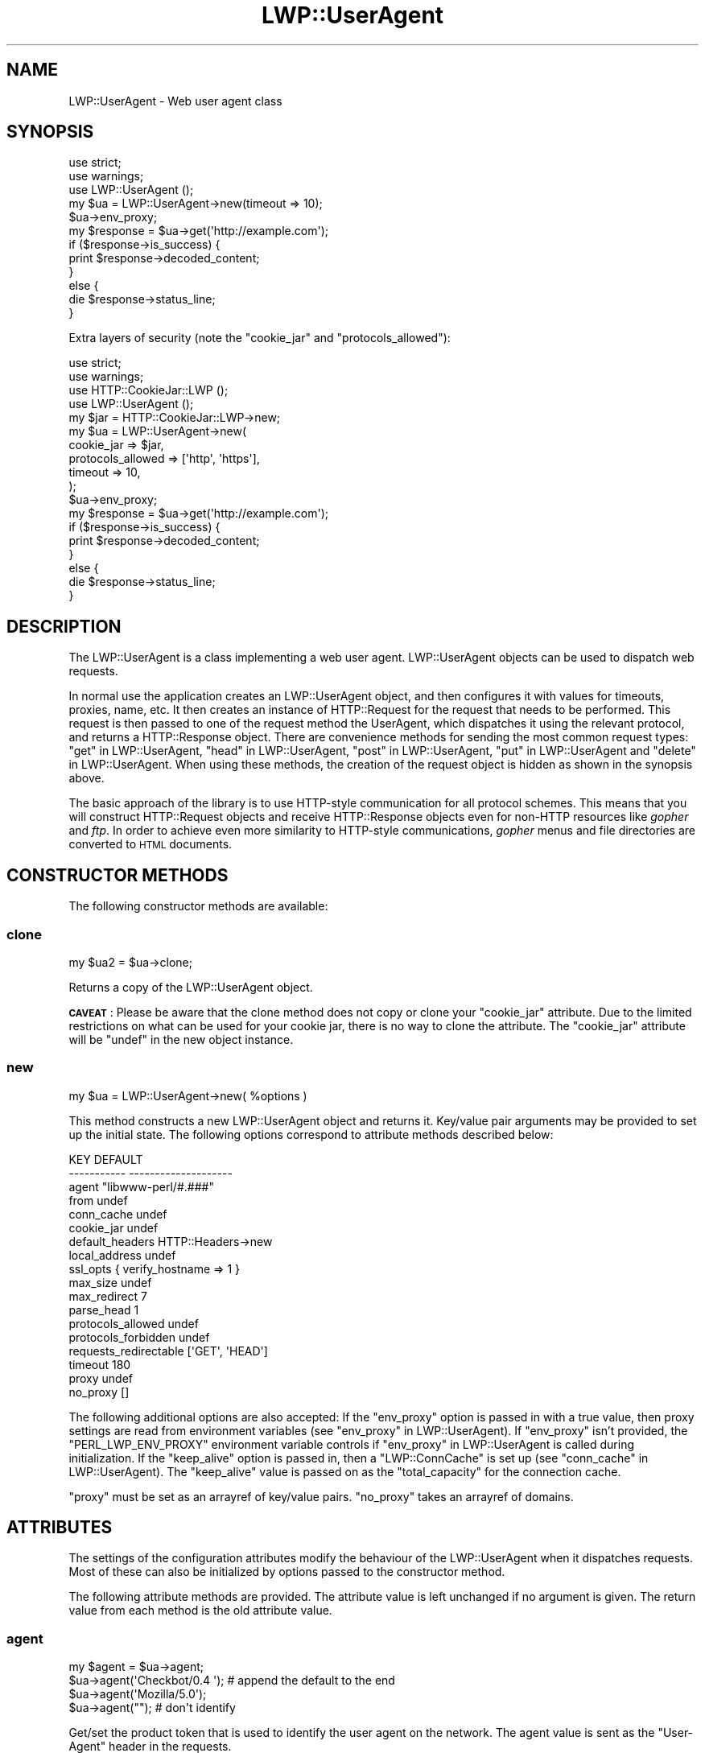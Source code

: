 .\" Automatically generated by Pod::Man 4.10 (Pod::Simple 3.35)
.\"
.\" Standard preamble:
.\" ========================================================================
.de Sp \" Vertical space (when we can't use .PP)
.if t .sp .5v
.if n .sp
..
.de Vb \" Begin verbatim text
.ft CW
.nf
.ne \\$1
..
.de Ve \" End verbatim text
.ft R
.fi
..
.\" Set up some character translations and predefined strings.  \*(-- will
.\" give an unbreakable dash, \*(PI will give pi, \*(L" will give a left
.\" double quote, and \*(R" will give a right double quote.  \*(C+ will
.\" give a nicer C++.  Capital omega is used to do unbreakable dashes and
.\" therefore won't be available.  \*(C` and \*(C' expand to `' in nroff,
.\" nothing in troff, for use with C<>.
.tr \(*W-
.ds C+ C\v'-.1v'\h'-1p'\s-2+\h'-1p'+\s0\v'.1v'\h'-1p'
.ie n \{\
.    ds -- \(*W-
.    ds PI pi
.    if (\n(.H=4u)&(1m=24u) .ds -- \(*W\h'-12u'\(*W\h'-12u'-\" diablo 10 pitch
.    if (\n(.H=4u)&(1m=20u) .ds -- \(*W\h'-12u'\(*W\h'-8u'-\"  diablo 12 pitch
.    ds L" ""
.    ds R" ""
.    ds C` ""
.    ds C' ""
'br\}
.el\{\
.    ds -- \|\(em\|
.    ds PI \(*p
.    ds L" ``
.    ds R" ''
.    ds C`
.    ds C'
'br\}
.\"
.\" Escape single quotes in literal strings from groff's Unicode transform.
.ie \n(.g .ds Aq \(aq
.el       .ds Aq '
.\"
.\" If the F register is >0, we'll generate index entries on stderr for
.\" titles (.TH), headers (.SH), subsections (.SS), items (.Ip), and index
.\" entries marked with X<> in POD.  Of course, you'll have to process the
.\" output yourself in some meaningful fashion.
.\"
.\" Avoid warning from groff about undefined register 'F'.
.de IX
..
.nr rF 0
.if \n(.g .if rF .nr rF 1
.if (\n(rF:(\n(.g==0)) \{\
.    if \nF \{\
.        de IX
.        tm Index:\\$1\t\\n%\t"\\$2"
..
.        if !\nF==2 \{\
.            nr % 0
.            nr F 2
.        \}
.    \}
.\}
.rr rF
.\" ========================================================================
.\"
.IX Title "LWP::UserAgent 3"
.TH LWP::UserAgent 3 "2019-05-06" "perl v5.28.0" "User Contributed Perl Documentation"
.\" For nroff, turn off justification.  Always turn off hyphenation; it makes
.\" way too many mistakes in technical documents.
.if n .ad l
.nh
.SH "NAME"
LWP::UserAgent \- Web user agent class
.SH "SYNOPSIS"
.IX Header "SYNOPSIS"
.Vb 2
\&    use strict;
\&    use warnings;
\&
\&    use LWP::UserAgent ();
\&
\&    my $ua = LWP::UserAgent\->new(timeout => 10);
\&    $ua\->env_proxy;
\&
\&    my $response = $ua\->get(\*(Aqhttp://example.com\*(Aq);
\&
\&    if ($response\->is_success) {
\&        print $response\->decoded_content;
\&    }
\&    else {
\&        die $response\->status_line;
\&    }
.Ve
.PP
Extra layers of security (note the \f(CW\*(C`cookie_jar\*(C'\fR and \f(CW\*(C`protocols_allowed\*(C'\fR):
.PP
.Vb 2
\&    use strict;
\&    use warnings;
\&
\&    use HTTP::CookieJar::LWP ();
\&    use LWP::UserAgent       ();
\&
\&    my $jar = HTTP::CookieJar::LWP\->new;
\&    my $ua  = LWP::UserAgent\->new(
\&        cookie_jar        => $jar,
\&        protocols_allowed => [\*(Aqhttp\*(Aq, \*(Aqhttps\*(Aq],
\&        timeout           => 10,
\&    );
\&
\&    $ua\->env_proxy;
\&
\&    my $response = $ua\->get(\*(Aqhttp://example.com\*(Aq);
\&
\&    if ($response\->is_success) {
\&        print $response\->decoded_content;
\&    }
\&    else {
\&        die $response\->status_line;
\&    }
.Ve
.SH "DESCRIPTION"
.IX Header "DESCRIPTION"
The LWP::UserAgent is a class implementing a web user agent.
LWP::UserAgent objects can be used to dispatch web requests.
.PP
In normal use the application creates an LWP::UserAgent object, and
then configures it with values for timeouts, proxies, name, etc. It
then creates an instance of HTTP::Request for the request that
needs to be performed. This request is then passed to one of the
request method the UserAgent, which dispatches it using the relevant
protocol, and returns a HTTP::Response object.  There are
convenience methods for sending the most common request types:
\&\*(L"get\*(R" in LWP::UserAgent, \*(L"head\*(R" in LWP::UserAgent, \*(L"post\*(R" in LWP::UserAgent,
\&\*(L"put\*(R" in LWP::UserAgent and \*(L"delete\*(R" in LWP::UserAgent.  When using these
methods, the creation of the request object is hidden as shown in the
synopsis above.
.PP
The basic approach of the library is to use HTTP-style communication
for all protocol schemes.  This means that you will construct
HTTP::Request objects and receive HTTP::Response objects even
for non-HTTP resources like \fIgopher\fR and \fIftp\fR.  In order to achieve
even more similarity to HTTP-style communications, \fIgopher\fR menus and
file directories are converted to \s-1HTML\s0 documents.
.SH "CONSTRUCTOR METHODS"
.IX Header "CONSTRUCTOR METHODS"
The following constructor methods are available:
.SS "clone"
.IX Subsection "clone"
.Vb 1
\&    my $ua2 = $ua\->clone;
.Ve
.PP
Returns a copy of the LWP::UserAgent object.
.PP
\&\fB\s-1CAVEAT\s0\fR: Please be aware that the clone method does not copy or clone your
\&\f(CW\*(C`cookie_jar\*(C'\fR attribute. Due to the limited restrictions on what can be used
for your cookie jar, there is no way to clone the attribute. The \f(CW\*(C`cookie_jar\*(C'\fR
attribute will be \f(CW\*(C`undef\*(C'\fR in the new object instance.
.SS "new"
.IX Subsection "new"
.Vb 1
\&    my $ua = LWP::UserAgent\->new( %options )
.Ve
.PP
This method constructs a new LWP::UserAgent object and returns it.
Key/value pair arguments may be provided to set up the initial state.
The following options correspond to attribute methods described below:
.PP
.Vb 10
\&   KEY                     DEFAULT
\&   \-\-\-\-\-\-\-\-\-\-\-             \-\-\-\-\-\-\-\-\-\-\-\-\-\-\-\-\-\-\-\-
\&   agent                   "libwww\-perl/#.###"
\&   from                    undef
\&   conn_cache              undef
\&   cookie_jar              undef
\&   default_headers         HTTP::Headers\->new
\&   local_address           undef
\&   ssl_opts                { verify_hostname => 1 }
\&   max_size                undef
\&   max_redirect            7
\&   parse_head              1
\&   protocols_allowed       undef
\&   protocols_forbidden     undef
\&   requests_redirectable   [\*(AqGET\*(Aq, \*(AqHEAD\*(Aq]
\&   timeout                 180
\&   proxy                   undef
\&   no_proxy                []
.Ve
.PP
The following additional options are also accepted: If the \f(CW\*(C`env_proxy\*(C'\fR option
is passed in with a true value, then proxy settings are read from environment
variables (see \*(L"env_proxy\*(R" in LWP::UserAgent). If \f(CW\*(C`env_proxy\*(C'\fR isn't provided, the
\&\f(CW\*(C`PERL_LWP_ENV_PROXY\*(C'\fR environment variable controls if
\&\*(L"env_proxy\*(R" in LWP::UserAgent is called during initialization.  If the
\&\f(CW\*(C`keep_alive\*(C'\fR option is passed in, then a \f(CW\*(C`LWP::ConnCache\*(C'\fR is set up (see
\&\*(L"conn_cache\*(R" in LWP::UserAgent).  The \f(CW\*(C`keep_alive\*(C'\fR value is passed on as the
\&\f(CW\*(C`total_capacity\*(C'\fR for the connection cache.
.PP
\&\f(CW\*(C`proxy\*(C'\fR must be set as an arrayref of key/value pairs. \f(CW\*(C`no_proxy\*(C'\fR takes an
arrayref of domains.
.SH "ATTRIBUTES"
.IX Header "ATTRIBUTES"
The settings of the configuration attributes modify the behaviour of the
LWP::UserAgent when it dispatches requests.  Most of these can also
be initialized by options passed to the constructor method.
.PP
The following attribute methods are provided.  The attribute value is
left unchanged if no argument is given.  The return value from each
method is the old attribute value.
.SS "agent"
.IX Subsection "agent"
.Vb 4
\&    my $agent = $ua\->agent;
\&    $ua\->agent(\*(AqCheckbot/0.4 \*(Aq);    # append the default to the end
\&    $ua\->agent(\*(AqMozilla/5.0\*(Aq);
\&    $ua\->agent("");                 # don\*(Aqt identify
.Ve
.PP
Get/set the product token that is used to identify the user agent on
the network. The agent value is sent as the \f(CW\*(C`User\-Agent\*(C'\fR header in
the requests.
.PP
The default is a string of the form \f(CW\*(C`libwww\-perl/#.###\*(C'\fR, where \f(CW\*(C`#.###\*(C'\fR is
substituted with the version number of this library.
.PP
If the provided string ends with space, the default \f(CW\*(C`libwww\-perl/#.###\*(C'\fR
string is appended to it.
.PP
The user agent string should be one or more simple product identifiers
with an optional version number separated by the \f(CW\*(C`/\*(C'\fR character.
.SS "conn_cache"
.IX Subsection "conn_cache"
.Vb 2
\&    my $cache_obj = $ua\->conn_cache;
\&    $ua\->conn_cache( $cache_obj );
.Ve
.PP
Get/set the LWP::ConnCache object to use.  See LWP::ConnCache
for details.
.SS "cookie_jar"
.IX Subsection "cookie_jar"
.Vb 2
\&    my $jar = $ua\->cookie_jar;
\&    $ua\->cookie_jar( $cookie_jar_obj );
.Ve
.PP
Get/set the cookie jar object to use.  The only requirement is that
the cookie jar object must implement the \f(CW\*(C`extract_cookies($response)\*(C'\fR and
\&\f(CW\*(C`add_cookie_header($request)\*(C'\fR methods.  These methods will then be
invoked by the user agent as requests are sent and responses are
received.  Normally this will be a HTTP::Cookies object or some
subclass.  You are, however, encouraged to use HTTP::CookieJar::LWP
instead.  See \*(L"\s-1BEST PRACTICES\*(R"\s0 for more information.
.PP
.Vb 1
\&    use HTTP::CookieJar::LWP ();
\&
\&    my $jar = HTTP::CookieJar::LWP\->new;
\&    my $ua = LWP::UserAgent\->new( cookie_jar => $jar );
\&
\&    # or after object creation
\&    $ua\->cookie_jar( $cookie_jar );
.Ve
.PP
The default is to have no cookie jar, i.e. never automatically add
\&\f(CW\*(C`Cookie\*(C'\fR headers to the requests.
.PP
Shortcut: If a reference to a plain hash is passed in, it is replaced with an
instance of HTTP::Cookies that is initialized based on the hash. This form
also automatically loads the HTTP::Cookies module.  It means that:
.PP
.Vb 1
\&  $ua\->cookie_jar({ file => "$ENV{HOME}/.cookies.txt" });
.Ve
.PP
is really just a shortcut for:
.PP
.Vb 2
\&  require HTTP::Cookies;
\&  $ua\->cookie_jar(HTTP::Cookies\->new(file => "$ENV{HOME}/.cookies.txt"));
.Ve
.SS "credentials"
.IX Subsection "credentials"
.Vb 4
\&    my $creds = $ua\->credentials();
\&    $ua\->credentials( $netloc, $realm );
\&    $ua\->credentials( $netloc, $realm, $uname, $pass );
\&    $ua\->credentials("www.example.com:80", "Some Realm", "foo", "secret");
.Ve
.PP
Get/set the user name and password to be used for a realm.
.PP
The \f(CW$netloc\fR is a string of the form \f(CW\*(C`<host>:<port>\*(C'\fR.  The username and
password will only be passed to this server.
.SS "default_header"
.IX Subsection "default_header"
.Vb 4
\&    $ua\->default_header( $field );
\&    $ua\->default_header( $field => $value );
\&    $ua\->default_header(\*(AqAccept\-Encoding\*(Aq => scalar HTTP::Message::decodable());
\&    $ua\->default_header(\*(AqAccept\-Language\*(Aq => "no, en");
.Ve
.PP
This is just a shortcut for
\&\f(CW\*(C`$ua\->default_headers\->header( $field => $value )\*(C'\fR.
.SS "default_headers"
.IX Subsection "default_headers"
.Vb 2
\&    my $headers = $ua\->default_headers;
\&    $ua\->default_headers( $headers_obj );
.Ve
.PP
Get/set the headers object that will provide default header values for
any requests sent.  By default this will be an empty HTTP::Headers
object.
.SS "from"
.IX Subsection "from"
.Vb 2
\&    my $from = $ua\->from;
\&    $ua\->from(\*(Aqfoo@bar.com\*(Aq);
.Ve
.PP
Get/set the email address for the human user who controls
the requesting user agent.  The address should be machine-usable, as
defined in \s-1RFC2822\s0 <https://tools.ietf.org/html/rfc2822>. The \f(CW\*(C`from\*(C'\fR value
is sent as the \f(CW\*(C`From\*(C'\fR header in the requests.
.PP
The default is to not send a \f(CW\*(C`From\*(C'\fR header.  See
\&\*(L"default_headers\*(R" in LWP::UserAgent for the more general interface that allow
any header to be defaulted.
.SS "local_address"
.IX Subsection "local_address"
.Vb 2
\&    my $address = $ua\->local_address;
\&    $ua\->local_address( $address );
.Ve
.PP
Get/set the local interface to bind to for network connections.  The interface
can be specified as a hostname or an \s-1IP\s0 address.  This value is passed as the
\&\f(CW\*(C`LocalAddr\*(C'\fR argument to IO::Socket::INET.
.SS "max_redirect"
.IX Subsection "max_redirect"
.Vb 2
\&    my $max = $ua\->max_redirect;
\&    $ua\->max_redirect( $n );
.Ve
.PP
This reads or sets the object's limit of how many times it will obey
redirection responses in a given request cycle.
.PP
By default, the value is \f(CW7\fR. This means that if you call \*(L"request\*(R" in LWP::UserAgent
and the response is a redirect elsewhere which is in turn a
redirect, and so on seven times, then \s-1LWP\s0 gives up after that seventh
request.
.SS "max_size"
.IX Subsection "max_size"
.Vb 2
\&    my $size = $ua\->max_size;
\&    $ua\->max_size( $bytes );
.Ve
.PP
Get/set the size limit for response content.  The default is \f(CW\*(C`undef\*(C'\fR,
which means that there is no limit.  If the returned response content
is only partial, because the size limit was exceeded, then a
\&\f(CW\*(C`Client\-Aborted\*(C'\fR header will be added to the response.  The content
might end up longer than \f(CW\*(C`max_size\*(C'\fR as we abort once appending a
chunk of data makes the length exceed the limit.  The \f(CW\*(C`Content\-Length\*(C'\fR
header, if present, will indicate the length of the full content and
will normally not be the same as \f(CW\*(C`length($res\->content)\*(C'\fR.
.SS "parse_head"
.IX Subsection "parse_head"
.Vb 2
\&    my $bool = $ua\->parse_head;
\&    $ua\->parse_head( $boolean );
.Ve
.PP
Get/set a value indicating whether we should initialize response
headers from the <head> section of \s-1HTML\s0 documents. The default is
true. \fIDo not turn this off\fR unless you know what you are doing.
.SS "protocols_allowed"
.IX Subsection "protocols_allowed"
.Vb 4
\&    my $aref = $ua\->protocols_allowed;      # get allowed protocols
\&    $ua\->protocols_allowed( \e@protocols );  # allow ONLY these
\&    $ua\->protocols_allowed(undef);          # delete the list
\&    $ua\->protocols_allowed([\*(Aqhttp\*(Aq,]);      # ONLY allow http
.Ve
.PP
By default, an object has neither a \f(CW\*(C`protocols_allowed\*(C'\fR list, nor a
\&\*(L"protocols_forbidden\*(R" in LWP::UserAgent list.
.PP
This reads (or sets) this user agent's list of protocols that the
request methods will exclusively allow.  The protocol names are case
insensitive.
.PP
For example: \f(CW\*(C`$ua\->protocols_allowed( [ \*(Aqhttp\*(Aq, \*(Aqhttps\*(Aq] );\*(C'\fR
means that this user agent will \fIallow only\fR those protocols,
and attempts to use this user agent to access URLs with any other
schemes (like \f(CW\*(C`ftp://...\*(C'\fR) will result in a 500 error.
.PP
Note that having a \f(CW\*(C`protocols_allowed\*(C'\fR list causes any
\&\*(L"protocols_forbidden\*(R" in LWP::UserAgent list to be ignored.
.SS "protocols_forbidden"
.IX Subsection "protocols_forbidden"
.Vb 4
\&    my $aref = $ua\->protocols_forbidden;    # get the forbidden list
\&    $ua\->protocols_forbidden(\e@protocols);  # do not allow these
\&    $ua\->protocols_forbidden([\*(Aqhttp\*(Aq,]);    # All http reqs get a 500
\&    $ua\->protocols_forbidden(undef);        # delete the list
.Ve
.PP
This reads (or sets) this user agent's list of protocols that the
request method will \fInot\fR allow. The protocol names are case
insensitive.
.PP
For example: \f(CW\*(C`$ua\->protocols_forbidden( [ \*(Aqfile\*(Aq, \*(Aqmailto\*(Aq] );\*(C'\fR
means that this user agent will \fInot\fR allow those protocols, and
attempts to use this user agent to access URLs with those schemes
will result in a 500 error.
.SS "requests_redirectable"
.IX Subsection "requests_redirectable"
.Vb 3
\&    my $aref = $ua\->requests_redirectable;
\&    $ua\->requests_redirectable( \e@requests );
\&    $ua\->requests_redirectable([\*(AqGET\*(Aq, \*(AqHEAD\*(Aq,]); # the default
.Ve
.PP
This reads or sets the object's list of request names that
\&\*(L"redirect_ok\*(R" in LWP::UserAgent will allow redirection for. By default, this
is \f(CW\*(C`[\*(AqGET\*(Aq, \*(AqHEAD\*(Aq]\*(C'\fR, as per \s-1RFC 2616\s0 <https://tools.ietf.org/html/rfc2616>.
To change to include \f(CW\*(C`POST\*(C'\fR, consider:
.PP
.Vb 1
\&   push @{ $ua\->requests_redirectable }, \*(AqPOST\*(Aq;
.Ve
.SS "send_te"
.IX Subsection "send_te"
.Vb 2
\&    my $bool = $ua\->send_te;
\&    $ua\->send_te( $boolean );
.Ve
.PP
If true, will send a \f(CW\*(C`TE\*(C'\fR header along with the request. The default is
true. Set it to false to disable the \f(CW\*(C`TE\*(C'\fR header for systems who can't
handle it.
.SS "show_progress"
.IX Subsection "show_progress"
.Vb 2
\&    my $bool = $ua\->show_progress;
\&    $ua\->show_progress( $boolean );
.Ve
.PP
Get/set a value indicating whether a progress bar should be displayed
on the terminal as requests are processed. The default is false.
.SS "ssl_opts"
.IX Subsection "ssl_opts"
.Vb 3
\&    my @keys = $ua\->ssl_opts;
\&    my $val = $ua\->ssl_opts( $key );
\&    $ua\->ssl_opts( $key => $value );
.Ve
.PP
Get/set the options for \s-1SSL\s0 connections.  Without argument return the list
of options keys currently set.  With a single argument return the current
value for the given option.  With 2 arguments set the option value and return
the old.  Setting an option to the value \f(CW\*(C`undef\*(C'\fR removes this option.
.PP
The options that \s-1LWP\s0 relates to are:
.ie n .IP """verify_hostname"" => $bool" 4
.el .IP "\f(CWverify_hostname\fR => \f(CW$bool\fR" 4
.IX Item "verify_hostname => $bool"
When \s-1TRUE LWP\s0 will for secure protocol schemes ensure it connects to servers
that have a valid certificate matching the expected hostname.  If \s-1FALSE\s0 no
checks are made and you can't be sure that you communicate with the expected peer.
The no checks behaviour was the default for libwww\-perl\-5.837 and earlier releases.
.Sp
This option is initialized from the \f(CW\*(C`PERL_LWP_SSL_VERIFY_HOSTNAME\*(C'\fR environment
variable.  If this environment variable isn't set; then \f(CW\*(C`verify_hostname\*(C'\fR
defaults to 1.
.ie n .IP """SSL_ca_file"" => $path" 4
.el .IP "\f(CWSSL_ca_file\fR => \f(CW$path\fR" 4
.IX Item "SSL_ca_file => $path"
The path to a file containing Certificate Authority certificates.
A default setting for this option is provided by checking the environment
variables \f(CW\*(C`PERL_LWP_SSL_CA_FILE\*(C'\fR and \f(CW\*(C`HTTPS_CA_FILE\*(C'\fR in order.
.ie n .IP """SSL_ca_path"" => $path" 4
.el .IP "\f(CWSSL_ca_path\fR => \f(CW$path\fR" 4
.IX Item "SSL_ca_path => $path"
The path to a directory containing files containing Certificate Authority
certificates.
A default setting for this option is provided by checking the environment
variables \f(CW\*(C`PERL_LWP_SSL_CA_PATH\*(C'\fR and \f(CW\*(C`HTTPS_CA_DIR\*(C'\fR in order.
.PP
Other options can be set and are processed directly by the \s-1SSL\s0 Socket implementation
in use.  See IO::Socket::SSL or Net::SSL for details.
.PP
The libwww-perl core no longer bundles protocol plugins for \s-1SSL.\s0  You will need
to install LWP::Protocol::https separately to enable support for processing
https-URLs.
.SS "timeout"
.IX Subsection "timeout"
.Vb 2
\&    my $secs = $ua\->timeout;
\&    $ua\->timeout( $secs );
.Ve
.PP
Get/set the timeout value in seconds. The default value is
180 seconds, i.e. 3 minutes.
.PP
The request is aborted if no activity on the connection to the server
is observed for \f(CW\*(C`timeout\*(C'\fR seconds.  This means that the time it takes
for the complete transaction and the \*(L"request\*(R" in LWP::UserAgent method to
actually return might be longer.
.PP
When a request times out, a response object is still returned.  The response
will have a standard \s-1HTTP\s0 Status Code (500).  This response will have the
\&\*(L"Client-Warning\*(R" header set to the value of \*(L"Internal response\*(R".  See the
\&\*(L"get\*(R" in LWP::UserAgent method description below for further details.
.SH "PROXY ATTRIBUTES"
.IX Header "PROXY ATTRIBUTES"
The following methods set up when requests should be passed via a
proxy server.
.SS "env_proxy"
.IX Subsection "env_proxy"
.Vb 1
\&    $ua\->env_proxy;
.Ve
.PP
Load proxy settings from \f(CW*_proxy\fR environment variables.  You might
specify proxies like this (sh-syntax):
.PP
.Vb 4
\&  gopher_proxy=http://proxy.my.place/
\&  wais_proxy=http://proxy.my.place/
\&  no_proxy="localhost,example.com"
\&  export gopher_proxy wais_proxy no_proxy
.Ve
.PP
csh or tcsh users should use the \f(CW\*(C`setenv\*(C'\fR command to define these
environment variables.
.PP
On systems with case insensitive environment variables there exists a
name clash between the \s-1CGI\s0 environment variables and the \f(CW\*(C`HTTP_PROXY\*(C'\fR
environment variable normally picked up by \f(CW\*(C`env_proxy\*(C'\fR.  Because of
this \f(CW\*(C`HTTP_PROXY\*(C'\fR is not honored for \s-1CGI\s0 scripts.  The
\&\f(CW\*(C`CGI_HTTP_PROXY\*(C'\fR environment variable can be used instead.
.SS "no_proxy"
.IX Subsection "no_proxy"
.Vb 3
\&    $ua\->no_proxy( @domains );
\&    $ua\->no_proxy(\*(Aqlocalhost\*(Aq, \*(Aqexample.com\*(Aq);
\&    $ua\->no_proxy(); # clear the list
.Ve
.PP
Do not proxy requests to the given domains.  Calling \f(CW\*(C`no_proxy\*(C'\fR without
any domains clears the list of domains.
.SS "proxy"
.IX Subsection "proxy"
.Vb 2
\&    $ua\->proxy(\e@schemes, $proxy_url)
\&    $ua\->proxy([\*(Aqhttp\*(Aq, \*(Aqftp\*(Aq], \*(Aqhttp://proxy.sn.no:8001/\*(Aq);
\&
\&    # For a single scheme:
\&    $ua\->proxy($scheme, $proxy_url)
\&    $ua\->proxy(\*(Aqgopher\*(Aq, \*(Aqhttp://proxy.sn.no:8001/\*(Aq);
\&
\&    # To set multiple proxies at once:
\&    $ua\->proxy([
\&        ftp => \*(Aqhttp://ftp.example.com:8001/\*(Aq,
\&        [ \*(Aqhttp\*(Aq, \*(Aqhttps\*(Aq ] => \*(Aqhttp://http.example.com:8001/\*(Aq,
\&    ]);
.Ve
.PP
Set/retrieve proxy \s-1URL\s0 for a scheme.
.PP
The first form specifies that the \s-1URL\s0 is to be used as a proxy for
access methods listed in the list in the first method argument,
i.e. \f(CW\*(C`http\*(C'\fR and \f(CW\*(C`ftp\*(C'\fR.
.PP
The second form shows a shorthand form for specifying
proxy \s-1URL\s0 for a single access scheme.
.PP
The third form demonstrates setting multiple proxies at once. This is also
the only form accepted by the constructor.
.SH "HANDLERS"
.IX Header "HANDLERS"
Handlers are code that injected at various phases during the
processing of requests.  The following methods are provided to manage
the active handlers:
.SS "add_handler"
.IX Subsection "add_handler"
.Vb 1
\&    $ua\->add_handler( $phase => \e&cb, %matchspec )
.Ve
.PP
Add handler to be invoked in the given processing phase.  For how to
specify \f(CW%matchspec\fR see \*(L"Matching\*(R" in HTTP::Config.
.PP
The possible values \f(CW$phase\fR and the corresponding callback signatures are as
follows.  Note that the handlers are documented in the order in which they will
be run, which is:
.PP
.Vb 7
\&    request_preprepare
\&    request_prepare
\&    request_send
\&    response_header
\&    response_data
\&    response_done
\&    response_redirect
.Ve
.ie n .IP "request_preprepare => sub { my($request, $ua, $handler) = @_; ... }" 4
.el .IP "request_preprepare => sub { my($request, \f(CW$ua\fR, \f(CW$handler\fR) = \f(CW@_\fR; ... }" 4
.IX Item "request_preprepare => sub { my($request, $ua, $handler) = @_; ... }"
The handler is called before the \f(CW\*(C`request_prepare\*(C'\fR and other standard
initialization of the request.  This can be used to set up headers
and attributes that the \f(CW\*(C`request_prepare\*(C'\fR handler depends on.  Proxy
initialization should take place here; but in general don't register
handlers for this phase.
.ie n .IP "request_prepare => sub { my($request, $ua, $handler) = @_; ... }" 4
.el .IP "request_prepare => sub { my($request, \f(CW$ua\fR, \f(CW$handler\fR) = \f(CW@_\fR; ... }" 4
.IX Item "request_prepare => sub { my($request, $ua, $handler) = @_; ... }"
The handler is called before the request is sent and can modify the
request any way it see fit.  This can for instance be used to add
certain headers to specific requests.
.Sp
The method can assign a new request object to \f(CW$_[0]\fR to replace the
request that is sent fully.
.Sp
The return value from the callback is ignored.  If an exception is
raised it will abort the request and make the request method return a
\&\*(L"400 Bad request\*(R" response.
.ie n .IP "request_send => sub { my($request, $ua, $handler) = @_; ... }" 4
.el .IP "request_send => sub { my($request, \f(CW$ua\fR, \f(CW$handler\fR) = \f(CW@_\fR; ... }" 4
.IX Item "request_send => sub { my($request, $ua, $handler) = @_; ... }"
This handler gets a chance of handling requests before they're sent to the
protocol handlers.  It should return an HTTP::Response object if it
wishes to terminate the processing; otherwise it should return nothing.
.Sp
The \f(CW\*(C`response_header\*(C'\fR and \f(CW\*(C`response_data\*(C'\fR handlers will not be
invoked for this response, but the \f(CW\*(C`response_done\*(C'\fR will be.
.ie n .IP "response_header => sub { my($response, $ua, $handler) = @_; ... }" 4
.el .IP "response_header => sub { my($response, \f(CW$ua\fR, \f(CW$handler\fR) = \f(CW@_\fR; ... }" 4
.IX Item "response_header => sub { my($response, $ua, $handler) = @_; ... }"
This handler is called right after the response headers have been
received, but before any content data.  The handler might set up
handlers for data and might croak to abort the request.
.Sp
The handler might set the \f(CW\*(C`$response\->{default_add_content}\*(C'\fR value to
control if any received data should be added to the response object
directly.  This will initially be false if the \f(CW\*(C`$ua\->request()\*(C'\fR method
was called with a \f(CW$content_file\fR or \f(CW\*(C`$content_cb argument\*(C'\fR; otherwise true.
.ie n .IP "response_data => sub { my($response, $ua, $handler, $data) = @_; ... }" 4
.el .IP "response_data => sub { my($response, \f(CW$ua\fR, \f(CW$handler\fR, \f(CW$data\fR) = \f(CW@_\fR; ... }" 4
.IX Item "response_data => sub { my($response, $ua, $handler, $data) = @_; ... }"
This handler is called for each chunk of data received for the
response.  The handler might croak to abort the request.
.Sp
This handler needs to return a \s-1TRUE\s0 value to be called again for
subsequent chunks for the same request.
.ie n .IP "response_done => sub { my($response, $ua, $handler) = @_; ... }" 4
.el .IP "response_done => sub { my($response, \f(CW$ua\fR, \f(CW$handler\fR) = \f(CW@_\fR; ... }" 4
.IX Item "response_done => sub { my($response, $ua, $handler) = @_; ... }"
The handler is called after the response has been fully received, but
before any redirect handling is attempted.  The handler can be used to
extract information or modify the response.
.ie n .IP "response_redirect => sub { my($response, $ua, $handler) = @_; ... }" 4
.el .IP "response_redirect => sub { my($response, \f(CW$ua\fR, \f(CW$handler\fR) = \f(CW@_\fR; ... }" 4
.IX Item "response_redirect => sub { my($response, $ua, $handler) = @_; ... }"
The handler is called in \f(CW\*(C`$ua\->request\*(C'\fR after \f(CW\*(C`response_done\*(C'\fR.  If the
handler returns an HTTP::Request object we'll start over with processing
this request instead.
.PP
For all of these, \f(CW$handler\fR is a code reference to the handler that
is currently being run.
.SS "get_my_handler"
.IX Subsection "get_my_handler"
.Vb 2
\&    $ua\->get_my_handler( $phase, %matchspec );
\&    $ua\->get_my_handler( $phase, %matchspec, $init );
.Ve
.PP
Will retrieve the matching handler as hash ref.
.PP
If \f(CW$init\fR is passed as a true value, create and add the
handler if it's not found.  If \f(CW$init\fR is a subroutine reference, then
it's called with the created handler hash as argument.  This sub might
populate the hash with extra fields; especially the callback.  If
\&\f(CW$init\fR is a hash reference, merge the hashes.
.SS "handlers"
.IX Subsection "handlers"
.Vb 2
\&    $ua\->handlers( $phase, $request )
\&    $ua\->handlers( $phase, $response )
.Ve
.PP
Returns the handlers that apply to the given request or response at
the given processing phase.
.SS "remove_handler"
.IX Subsection "remove_handler"
.Vb 3
\&    $ua\->remove_handler( undef, %matchspec );
\&    $ua\->remove_handler( $phase, %matchspec );
\&    $ua\->remove_handlers(); # REMOVE ALL HANDLERS IN ALL PHASES
.Ve
.PP
Remove handlers that match the given \f(CW%matchspec\fR.  If \f(CW$phase\fR is not
provided, remove handlers from all phases.
.PP
Be careful as calling this function with \f(CW%matchspec\fR that is not
specific enough can remove handlers not owned by you.  It's probably
better to use the \*(L"set_my_handler\*(R" in LWP::UserAgent method instead.
.PP
The removed handlers are returned.
.SS "set_my_handler"
.IX Subsection "set_my_handler"
.Vb 2
\&    $ua\->set_my_handler( $phase, $cb, %matchspec );
\&    $ua\->set_my_handler($phase, undef); # remove handler for phase
.Ve
.PP
Set handlers private to the executing subroutine.  Works by defaulting
an \f(CW\*(C`owner\*(C'\fR field to the \f(CW%matchspec\fR that holds the name of the called
subroutine.  You might pass an explicit \f(CW\*(C`owner\*(C'\fR to override this.
.PP
If \f(CW$cb\fR is passed as \f(CW\*(C`undef\*(C'\fR, remove the handler.
.SH "REQUEST METHODS"
.IX Header "REQUEST METHODS"
The methods described in this section are used to dispatch requests
via the user agent.  The following request methods are provided:
.SS "delete"
.IX Subsection "delete"
.Vb 2
\&    my $res = $ua\->delete( $url );
\&    my $res = $ua\->delete( $url, $field_name => $value, ... );
.Ve
.PP
This method will dispatch a \f(CW\*(C`DELETE\*(C'\fR request on the given \s-1URL.\s0  Additional
headers and content options are the same as for the \*(L"get\*(R" in LWP::UserAgent
method.
.PP
This method will use the \s-1\fBDELETE\s0()\fR function from HTTP::Request::Common
to build the request.  See HTTP::Request::Common for a details on
how to pass form content and other advanced features.
.SS "get"
.IX Subsection "get"
.Vb 2
\&    my $res = $ua\->get( $url );
\&    my $res = $ua\->get( $url , $field_name => $value, ... );
.Ve
.PP
This method will dispatch a \f(CW\*(C`GET\*(C'\fR request on the given \s-1URL.\s0  Further
arguments can be given to initialize the headers of the request. These
are given as separate name/value pairs.  The return value is a
response object.  See HTTP::Response for a description of the
interface it provides.
.PP
There will still be a response object returned when \s-1LWP\s0 can't connect to the
server specified in the \s-1URL\s0 or when other failures in protocol handlers occur.
These internal responses use the standard \s-1HTTP\s0 status codes, so the responses
can't be differentiated by testing the response status code alone.  Error
responses that \s-1LWP\s0 generates internally will have the \*(L"Client-Warning\*(R" header
set to the value \*(L"Internal response\*(R".  If you need to differentiate these
internal responses from responses that a remote server actually generates, you
need to test this header value.
.PP
Fields names that start with \*(L":\*(R" are special.  These will not
initialize headers of the request but will determine how the response
content is treated.  The following special field names are recognized:
.PP
.Vb 3
\&    :content_file   => $filename
\&    :content_cb     => \e&callback
\&    :read_size_hint => $bytes
.Ve
.PP
If a \f(CW$filename\fR is provided with the \f(CW\*(C`:content_file\*(C'\fR option, then the
response content will be saved here instead of in the response
object.  If a callback is provided with the \f(CW\*(C`:content_cb\*(C'\fR option then
this function will be called for each chunk of the response content as
it is received from the server.  If neither of these options are
given, then the response content will accumulate in the response
object itself.  This might not be suitable for very large response
bodies.  Only one of \f(CW\*(C`:content_file\*(C'\fR or \f(CW\*(C`:content_cb\*(C'\fR can be
specified.  The content of unsuccessful responses will always
accumulate in the response object itself, regardless of the
\&\f(CW\*(C`:content_file\*(C'\fR or \f(CW\*(C`:content_cb\*(C'\fR options passed in.  Note that errors
writing to the content file (for example due to permission denied
or the filesystem being full) will be reported via the \f(CW\*(C`Client\-Aborted\*(C'\fR
or \f(CW\*(C`X\-Died\*(C'\fR response headers, and not the \f(CW\*(C`is_success\*(C'\fR method.
.PP
The \f(CW\*(C`:read_size_hint\*(C'\fR option is passed to the protocol module which
will try to read data from the server in chunks of this size.  A
smaller value for the \f(CW\*(C`:read_size_hint\*(C'\fR will result in a higher
number of callback invocations.
.PP
The callback function is called with 3 arguments: a chunk of data, a
reference to the response object, and a reference to the protocol
object.  The callback can abort the request by invoking \fBdie()\fR.  The
exception message will show up as the \*(L"X\-Died\*(R" header field in the
response returned by the \fBget()\fR function.
.SS "head"
.IX Subsection "head"
.Vb 2
\&    my $res = $ua\->head( $url );
\&    my $res = $ua\->head( $url , $field_name => $value, ... );
.Ve
.PP
This method will dispatch a \f(CW\*(C`HEAD\*(C'\fR request on the given \s-1URL.\s0
Otherwise it works like the \*(L"get\*(R" in LWP::UserAgent method described above.
.SS "is_protocol_supported"
.IX Subsection "is_protocol_supported"
.Vb 1
\&    my $bool = $ua\->is_protocol_supported( $scheme );
.Ve
.PP
You can use this method to test whether this user agent object supports the
specified \f(CW\*(C`scheme\*(C'\fR.  (The \f(CW\*(C`scheme\*(C'\fR might be a string (like \f(CW\*(C`http\*(C'\fR or
\&\f(CW\*(C`ftp\*(C'\fR) or it might be an \s-1URI\s0 object reference.)
.PP
Whether a scheme is supported is determined by the user agent's
\&\f(CW\*(C`protocols_allowed\*(C'\fR or \f(CW\*(C`protocols_forbidden\*(C'\fR lists (if any), and by
the capabilities of \s-1LWP.\s0  I.e., this will return true only if \s-1LWP\s0
supports this protocol \fIand\fR it's permitted for this particular
object.
.SS "is_online"
.IX Subsection "is_online"
.Vb 1
\&    my $bool = $ua\->is_online;
.Ve
.PP
Tries to determine if you have access to the Internet. Returns \f(CW1\fR (true)
if the built-in heuristics determine that the user agent is
able to access the Internet (over \s-1HTTP\s0) or \f(CW0\fR (false).
.PP
See also LWP::Online.
.SS "mirror"
.IX Subsection "mirror"
.Vb 1
\&    my $res = $ua\->mirror( $url, $filename );
.Ve
.PP
This method will get the document identified by \s-1URL\s0 and store it in
file called \f(CW$filename\fR.  If the file already exists, then the request
will contain an \f(CW\*(C`If\-Modified\-Since\*(C'\fR header matching the modification
time of the file.  If the document on the server has not changed since
this time, then nothing happens.  If the document has been updated, it
will be downloaded again.  The modification time of the file will be
forced to match that of the server.
.PP
The return value is an HTTP::Response object.
.SS "post"
.IX Subsection "post"
.Vb 6
\&    my $res = $ua\->post( $url, \e%form );
\&    my $res = $ua\->post( $url, \e@form );
\&    my $res = $ua\->post( $url, \e%form, $field_name => $value, ... );
\&    my $res = $ua\->post( $url, $field_name => $value, Content => \e%form );
\&    my $res = $ua\->post( $url, $field_name => $value, Content => \e@form );
\&    my $res = $ua\->post( $url, $field_name => $value, Content => $content );
.Ve
.PP
This method will dispatch a \f(CW\*(C`POST\*(C'\fR request on the given \s-1URL,\s0 with
\&\f(CW%form\fR or \f(CW@form\fR providing the key/value pairs for the fill-in form
content. Additional headers and content options are the same as for
the \*(L"get\*(R" in LWP::UserAgent method.
.PP
This method will use the \f(CW\*(C`POST\*(C'\fR function from HTTP::Request::Common
to build the request.  See HTTP::Request::Common for a details on
how to pass form content and other advanced features.
.SS "put"
.IX Subsection "put"
.Vb 2
\&    # Any version of HTTP::Message works with this form:
\&    my $res = $ua\->put( $url, $field_name => $value, Content => $content );
\&
\&    # Using hash or array references requires HTTP::Message >= 6.07
\&    use HTTP::Request 6.07;
\&    my $res = $ua\->put( $url, \e%form );
\&    my $res = $ua\->put( $url, \e@form );
\&    my $res = $ua\->put( $url, \e%form, $field_name => $value, ... );
\&    my $res = $ua\->put( $url, $field_name => $value, Content => \e%form );
\&    my $res = $ua\->put( $url, $field_name => $value, Content => \e@form );
.Ve
.PP
This method will dispatch a \f(CW\*(C`PUT\*(C'\fR request on the given \s-1URL,\s0 with
\&\f(CW%form\fR or \f(CW@form\fR providing the key/value pairs for the fill-in form
content. Additional headers and content options are the same as for
the \*(L"get\*(R" in LWP::UserAgent method.
.PP
\&\s-1CAVEAT:\s0
.PP
This method can only accept content that is in key-value pairs when using
HTTP::Request::Common prior to version \f(CW6.07\fR. Any use of hash or array
references will result in an error prior to version \f(CW6.07\fR.
.PP
This method will use the \f(CW\*(C`PUT\*(C'\fR function from HTTP::Request::Common
to build the request.  See HTTP::Request::Common for a details on
how to pass form content and other advanced features.
.SS "request"
.IX Subsection "request"
.Vb 4
\&    my $res = $ua\->request( $request );
\&    my $res = $ua\->request( $request, $content_file );
\&    my $res = $ua\->request( $request, $content_cb );
\&    my $res = $ua\->request( $request, $content_cb, $read_size_hint );
.Ve
.PP
This method will dispatch the given \f(CW$request\fR object. Normally this
will be an instance of the HTTP::Request class, but any object with
a similar interface will do. The return value is an HTTP::Response object.
.PP
The \f(CW\*(C`request\*(C'\fR method will process redirects and authentication
responses transparently. This means that it may actually send several
simple requests via the \*(L"simple_request\*(R" in LWP::UserAgent method described below.
.PP
The request methods described above; \*(L"get\*(R" in LWP::UserAgent, \*(L"head\*(R" in LWP::UserAgent,
\&\*(L"post\*(R" in LWP::UserAgent and \*(L"mirror\*(R" in LWP::UserAgent will all dispatch the request
they build via this method. They are convenience methods that simply hide the
creation of the request object for you.
.PP
The \f(CW$content_file\fR, \f(CW$content_cb\fR and \f(CW$read_size_hint\fR all correspond to
options described with the \*(L"get\*(R" in LWP::UserAgent method above. Note that errors
writing to the content file (for example due to permission denied
or the filesystem being full) will be reported via the \f(CW\*(C`Client\-Aborted\*(C'\fR
or \f(CW\*(C`X\-Died\*(C'\fR response headers, and not the \f(CW\*(C`is_success\*(C'\fR method.
.PP
You are allowed to use a \s-1CODE\s0 reference as \f(CW\*(C`content\*(C'\fR in the request
object passed in.  The \f(CW\*(C`content\*(C'\fR function should return the content
when called.  The content can be returned in chunks.  The content
function will be invoked repeatedly until it return an empty string to
signal that there is no more content.
.SS "simple_request"
.IX Subsection "simple_request"
.Vb 5
\&    my $request = HTTP::Request\->new( ... );
\&    my $res = $ua\->simple_request( $request );
\&    my $res = $ua\->simple_request( $request, $content_file );
\&    my $res = $ua\->simple_request( $request, $content_cb );
\&    my $res = $ua\->simple_request( $request, $content_cb, $read_size_hint );
.Ve
.PP
This method dispatches a single request and returns the response
received.  Arguments are the same as for the \*(L"request\*(R" in LWP::UserAgent described above.
.PP
The difference from \*(L"request\*(R" in LWP::UserAgent is that \f(CW\*(C`simple_request\*(C'\fR will not try to
handle redirects or authentication responses.  The \*(L"request\*(R" in LWP::UserAgent method
will, in fact, invoke this method for each simple request it sends.
.SH "CALLBACK METHODS"
.IX Header "CALLBACK METHODS"
The following methods will be invoked as requests are processed. These
methods are documented here because subclasses of LWP::UserAgent
might want to override their behaviour.
.SS "get_basic_credentials"
.IX Subsection "get_basic_credentials"
.Vb 4
\&    # This checks wantarray and can either return an array:
\&    my ($user, $pass) = $ua\->get_basic_credentials( $realm, $uri, $isproxy );
\&    # or a string that looks like "user:pass"
\&    my $creds = $ua\->get_basic_credentials($realm, $uri, $isproxy);
.Ve
.PP
This is called by \*(L"request\*(R" in LWP::UserAgent to retrieve credentials for documents
protected by Basic or Digest Authentication.  The arguments passed in
is the \f(CW$realm\fR provided by the server, the \f(CW$uri\fR requested and a
\&\f(CW\*(C`boolean flag\*(C'\fR to indicate if this is authentication against a proxy server.
.PP
The method should return a username and password.  It should return an
empty list to abort the authentication resolution attempt.  Subclasses
can override this method to prompt the user for the information. An
example of this can be found in \f(CW\*(C`lwp\-request\*(C'\fR program distributed
with this library.
.PP
The base implementation simply checks a set of pre-stored member
variables, set up with the \*(L"credentials\*(R" in LWP::UserAgent method.
.SS "prepare_request"
.IX Subsection "prepare_request"
.Vb 1
\&    $request = $ua\->prepare_request( $request );
.Ve
.PP
This method is invoked by \*(L"simple_request\*(R" in LWP::UserAgent. Its task is
to modify the given \f(CW$request\fR object by setting up various headers based
on the attributes of the user agent. The return value should normally be the
\&\f(CW$request\fR object passed in.  If a different request object is returned
it will be the one actually processed.
.PP
The headers affected by the base implementation are; \f(CW\*(C`User\-Agent\*(C'\fR,
\&\f(CW\*(C`From\*(C'\fR, \f(CW\*(C`Range\*(C'\fR and \f(CW\*(C`Cookie\*(C'\fR.
.SS "progress"
.IX Subsection "progress"
.Vb 1
\&    my $prog = $ua\->progress( $status, $request_or_response );
.Ve
.PP
This is called frequently as the response is received regardless of
how the content is processed.  The method is called with \f(CW$status\fR
\&\*(L"begin\*(R" at the start of processing the request and with \f(CW$state\fR \*(L"end\*(R"
before the request method returns.  In between these \f(CW$status\fR will be
the fraction of the response currently received or the string \*(L"tick\*(R"
if the fraction can't be calculated.
.PP
When \f(CW$status\fR is \*(L"begin\*(R" the second argument is the HTTP::Request object,
otherwise it is the HTTP::Response object.
.SS "redirect_ok"
.IX Subsection "redirect_ok"
.Vb 1
\&    my $bool = $ua\->redirect_ok( $prospective_request, $response );
.Ve
.PP
This method is called by \*(L"request\*(R" in LWP::UserAgent before it tries to follow a
redirection to the request in \f(CW$response\fR.  This should return a true
value if this redirection is permissible.  The \f(CW$prospective_request\fR
will be the request to be sent if this method returns true.
.PP
The base implementation will return false unless the method
is in the object's \f(CW\*(C`requests_redirectable\*(C'\fR list,
false if the proposed redirection is to a \f(CW\*(C`file://...\*(C'\fR
\&\s-1URL,\s0 and true otherwise.
.SH "BEST PRACTICES"
.IX Header "BEST PRACTICES"
The default settings can get you up and running quickly, but there are settings
you can change in order to make your life easier.
.SS "Handling Cookies"
.IX Subsection "Handling Cookies"
You are encouraged to install Mozilla::PublicSuffix and use
HTTP::CookieJar::LWP as your cookie jar.  HTTP::CookieJar::LWP provides a
better security model matching that of current Web browsers when
Mozilla::PublicSuffix is installed.
.PP
.Vb 1
\&    use HTTP::CookieJar::LWP ();
\&
\&    my $jar = HTTP::CookieJar::LWP\->new;
\&    my $ua = LWP::UserAgent\->new( cookie_jar => $jar );
.Ve
.PP
See \*(L"cookie_jar\*(R" for more information.
.SS "Managing Protocols"
.IX Subsection "Managing Protocols"
\&\f(CW\*(C`protocols_allowed\*(C'\fR gives you the ability to whitelist the protocols you're
willing to allow.
.PP
.Vb 3
\&    my $ua = LWP::UserAgent\->new(
\&        protocols_allowed => [ \*(Aqhttp\*(Aq, \*(Aqhttps\*(Aq ]
\&    );
.Ve
.PP
This will prevent you from inadvertently following URLs like
\&\f(CW\*(C`file:///etc/passwd\*(C'\fR.  See \*(L"protocols_allowed\*(R".
.PP
\&\f(CW\*(C`protocols_forbidden\*(C'\fR gives you the ability to blacklist the protocols you're
unwilling to allow.
.PP
.Vb 3
\&    my $ua = LWP::UserAgent\->new(
\&        protocols_forbidden => [ \*(Aqfile\*(Aq, \*(Aqmailto\*(Aq, \*(Aqssh\*(Aq, ]
\&    );
.Ve
.PP
This can also prevent you from inadvertently following URLs like
\&\f(CW\*(C`file:///etc/passwd\*(C'\fR.  See \*(L"protocols_forbidden\*(R".
.SH "SEE ALSO"
.IX Header "SEE ALSO"
See \s-1LWP\s0 for a complete overview of libwww\-perl5.  See lwpcook
and the scripts \fIlwp-request\fR and \fIlwp-download\fR for examples of
usage.
.PP
See HTTP::Request and HTTP::Response for a description of the
message objects dispatched and received.  See HTTP::Request::Common
and HTML::Form for other ways to build request objects.
.PP
See WWW::Mechanize and WWW::Search for examples of more
specialized user agents based on LWP::UserAgent.
.SH "COPYRIGHT AND LICENSE"
.IX Header "COPYRIGHT AND LICENSE"
Copyright 1995\-2009 Gisle Aas.
.PP
This library is free software; you can redistribute it and/or
modify it under the same terms as Perl itself.
